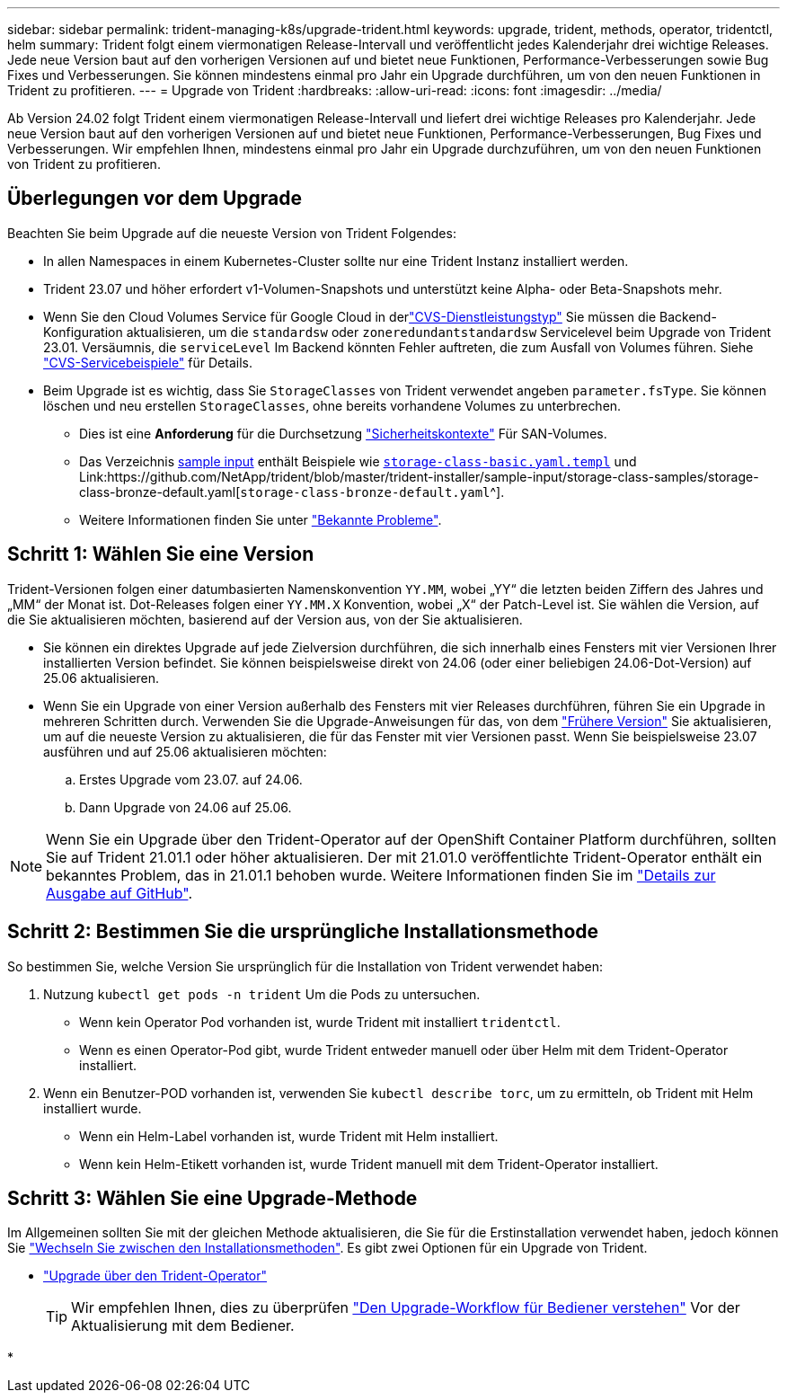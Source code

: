 ---
sidebar: sidebar 
permalink: trident-managing-k8s/upgrade-trident.html 
keywords: upgrade, trident, methods, operator, tridentctl, helm 
summary: Trident folgt einem viermonatigen Release-Intervall und veröffentlicht jedes Kalenderjahr drei wichtige Releases. Jede neue Version baut auf den vorherigen Versionen auf und bietet neue Funktionen, Performance-Verbesserungen sowie Bug Fixes und Verbesserungen. Sie können mindestens einmal pro Jahr ein Upgrade durchführen, um von den neuen Funktionen in Trident zu profitieren. 
---
= Upgrade von Trident
:hardbreaks:
:allow-uri-read: 
:icons: font
:imagesdir: ../media/


[role="lead"]
Ab Version 24.02 folgt Trident einem viermonatigen Release-Intervall und liefert drei wichtige Releases pro Kalenderjahr. Jede neue Version baut auf den vorherigen Versionen auf und bietet neue Funktionen, Performance-Verbesserungen, Bug Fixes und Verbesserungen. Wir empfehlen Ihnen, mindestens einmal pro Jahr ein Upgrade durchzuführen, um von den neuen Funktionen von Trident zu profitieren.



== Überlegungen vor dem Upgrade

Beachten Sie beim Upgrade auf die neueste Version von Trident Folgendes:

* In allen Namespaces in einem Kubernetes-Cluster sollte nur eine Trident Instanz installiert werden.
* Trident 23.07 und höher erfordert v1-Volumen-Snapshots und unterstützt keine Alpha- oder Beta-Snapshots mehr.
* Wenn Sie den Cloud Volumes Service für Google Cloud in derlink:../trident-use/gcp.html#learn-about-trident-support-for-cloud-volumes-service-for-google-cloud["CVS-Dienstleistungstyp"] Sie müssen die Backend-Konfiguration aktualisieren, um die `standardsw` oder `zoneredundantstandardsw` Servicelevel beim Upgrade von Trident 23.01. Versäumnis, die `serviceLevel` Im Backend könnten Fehler auftreten, die zum Ausfall von Volumes führen. Siehe link:../trident-use/gcp.html#cvs-service-type-examples["CVS-Servicebeispiele"] für Details.
* Beim Upgrade ist es wichtig, dass Sie `StorageClasses` von Trident verwendet angeben `parameter.fsType`. Sie können löschen und neu erstellen `StorageClasses`, ohne bereits vorhandene Volumes zu unterbrechen.
+
** Dies ist eine **Anforderung** für die Durchsetzung https://kubernetes.io/docs/tasks/configure-pod-container/security-context/["Sicherheitskontexte"^] Für SAN-Volumes.
** Das Verzeichnis https://github.com/NetApp/trident/tree/master/trident-installer/sample-input[sample input^] enthält Beispiele wie https://github.com/NetApp/trident/blob/master/trident-installer/sample-input/storage-class-samples/storage-class-basic.yaml.templ[`storage-class-basic.yaml.templ`^] und Link:https://github.com/NetApp/trident/blob/master/trident-installer/sample-input/storage-class-samples/storage-class-bronze-default.yaml[`storage-class-bronze-default.yaml`^].
** Weitere Informationen finden Sie unter link:../trident-rn.html["Bekannte Probleme"].






== Schritt 1: Wählen Sie eine Version

Trident-Versionen folgen einer datumbasierten Namenskonvention `YY.MM`, wobei „YY“ die letzten beiden Ziffern des Jahres und „MM“ der Monat ist. Dot-Releases folgen einer `YY.MM.X` Konvention, wobei „X“ der Patch-Level ist. Sie wählen die Version, auf die Sie aktualisieren möchten, basierend auf der Version aus, von der Sie aktualisieren.

* Sie können ein direktes Upgrade auf jede Zielversion durchführen, die sich innerhalb eines Fensters mit vier Versionen Ihrer installierten Version befindet. Sie können beispielsweise direkt von 24.06 (oder einer beliebigen 24.06-Dot-Version) auf 25.06 aktualisieren.
* Wenn Sie ein Upgrade von einer Version außerhalb des Fensters mit vier Releases durchführen, führen Sie ein Upgrade in mehreren Schritten durch. Verwenden Sie die Upgrade-Anweisungen für das, von dem link:../earlier-versions.html["Frühere Version"] Sie aktualisieren, um auf die neueste Version zu aktualisieren, die für das Fenster mit vier Versionen passt. Wenn Sie beispielsweise 23.07 ausführen und auf 25.06 aktualisieren möchten:
+
.. Erstes Upgrade vom 23.07. auf 24.06.
.. Dann Upgrade von 24.06 auf 25.06.





NOTE: Wenn Sie ein Upgrade über den Trident-Operator auf der OpenShift Container Platform durchführen, sollten Sie auf Trident 21.01.1 oder höher aktualisieren. Der mit 21.01.0 veröffentlichte Trident-Operator enthält ein bekanntes Problem, das in 21.01.1 behoben wurde. Weitere Informationen finden Sie im https://github.com/NetApp/trident/issues/517["Details zur Ausgabe auf GitHub"^].



== Schritt 2: Bestimmen Sie die ursprüngliche Installationsmethode

So bestimmen Sie, welche Version Sie ursprünglich für die Installation von Trident verwendet haben:

. Nutzung `kubectl get pods -n trident` Um die Pods zu untersuchen.
+
** Wenn kein Operator Pod vorhanden ist, wurde Trident mit installiert `tridentctl`.
** Wenn es einen Operator-Pod gibt, wurde Trident entweder manuell oder über Helm mit dem Trident-Operator installiert.


. Wenn ein Benutzer-POD vorhanden ist, verwenden Sie `kubectl describe torc`, um zu ermitteln, ob Trident mit Helm installiert wurde.
+
** Wenn ein Helm-Label vorhanden ist, wurde Trident mit Helm installiert.
** Wenn kein Helm-Etikett vorhanden ist, wurde Trident manuell mit dem Trident-Operator installiert.






== Schritt 3: Wählen Sie eine Upgrade-Methode

Im Allgemeinen sollten Sie mit der gleichen Methode aktualisieren, die Sie für die Erstinstallation verwendet haben, jedoch können Sie link:../trident-get-started/kubernetes-deploy.html#moving-between-installation-methods["Wechseln Sie zwischen den Installationsmethoden"]. Es gibt zwei Optionen für ein Upgrade von Trident.

* link:upgrade-operator.html["Upgrade über den Trident-Operator"]
+

TIP: Wir empfehlen Ihnen, dies zu überprüfen link:upgrade-operator-overview.html["Den Upgrade-Workflow für Bediener verstehen"] Vor der Aktualisierung mit dem Bediener.

* 

